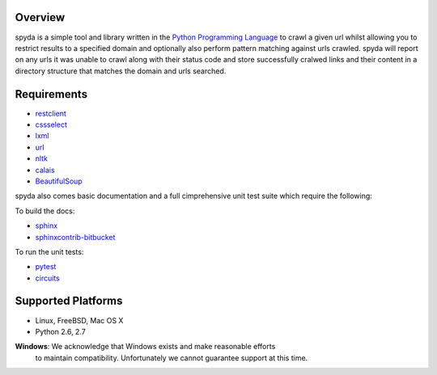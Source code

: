 .. _Python Programming Language: http://www.python.org/
.. _Python Standard Library: http://docs.python.org/library/
.. _restclient: http://pypi.python.org/pypi/restclient
.. _cssselect: http://pypi.python.org/pypi/cssselect
.. _lxml: http://pypi.python.org/pypi/lxml/3.0.2
.. _url: http://pypi.python.org/pypi/url
.. _nltk: https://pypi.python.org/pypi/nltk
.. _calais: https://bitbucket.org/prologic/calais
.. _BeautifulSoup: https://pypi.python.org/pypi/BeautifulSoup


Overview
--------

spyda is a simple tool and library written in the `Python Programming Language`_ to crawl a given url whilst allowing you to restrict results to a specified
domain and optionally also perform pattern matching against urls crawled. spyda will report on any urls it was unable to crawl along with their status code
and store successfully cralwed links and their content in a directory structure that matches the domain and urls searched.


Requirements
------------

- `restclient`_
- `cssselect`_
- `lxml`_
- `url`_
- `nltk`_
- `calais`_
- `BeautifulSoup`_

spyda also comes basic documentation and a full cimprehensive unit test suite which require the following:

To build the docs:

- `sphinx <https://pypi.python.org/pypi/Sphinx>`_
- `sphinxcontrib-bitbucket <https://pypi.python.org/pypi/sphinxcontrib-bitbucket>`_

To run the unit tests:

- `pytest <https://pypi.python.org/pypi/pytest>`_
- `circuits <https://pypi.python.org/pypi/circuits>`_


Supported Platforms
-------------------

- Linux, FreeBSD, Mac OS X
- Python 2.6, 2.7

**Windows**: We acknowledge that Windows exists and make reasonable efforts
             to maintain compatibility. Unfortunately we cannot guarantee
             support at this time.
